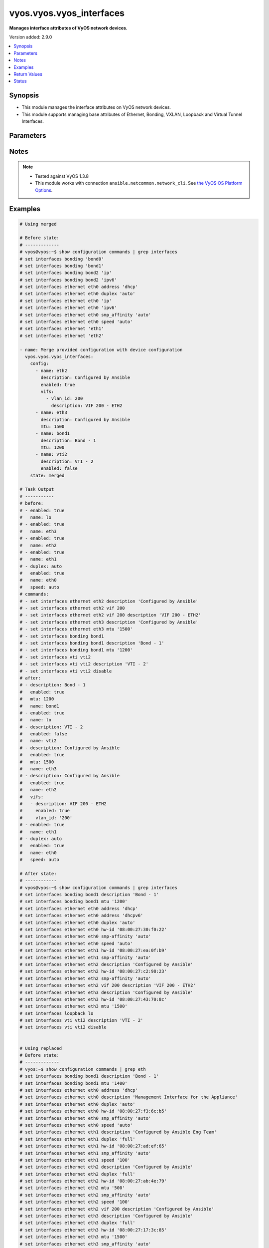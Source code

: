 .. _vyos.vyos.vyos_interfaces_module:


*************************
vyos.vyos.vyos_interfaces
*************************

**Manages interface attributes of VyOS network devices.**


Version added: 2.9.0

.. contents::
   :local:
   :depth: 1


Synopsis
--------
- This module manages the interface attributes on VyOS network devices.
- This module supports managing base attributes of Ethernet, Bonding, VXLAN, Loopback and Virtual Tunnel Interfaces.




Parameters
----------

.. raw:: html

    <table  border=0 cellpadding=0 class="documentation-table">
        <tr>
            <th colspan="3">Parameter</th>
            <th>Choices/<font color="blue">Defaults</font></th>
            <th width="100%">Comments</th>
        </tr>
            <tr>
                <td colspan="3">
                    <div class="ansibleOptionAnchor" id="parameter-"></div>
                    <b>config</b>
                    <a class="ansibleOptionLink" href="#parameter-" title="Permalink to this option"></a>
                    <div style="font-size: small">
                        <span style="color: purple">list</span>
                         / <span style="color: purple">elements=dictionary</span>
                    </div>
                </td>
                <td>
                </td>
                <td>
                        <div>The provided interface configuration.</div>
                </td>
            </tr>
                                <tr>
                    <td class="elbow-placeholder"></td>
                <td colspan="2">
                    <div class="ansibleOptionAnchor" id="parameter-"></div>
                    <b>description</b>
                    <a class="ansibleOptionLink" href="#parameter-" title="Permalink to this option"></a>
                    <div style="font-size: small">
                        <span style="color: purple">string</span>
                    </div>
                </td>
                <td>
                </td>
                <td>
                        <div>Interface description.</div>
                </td>
            </tr>
            <tr>
                    <td class="elbow-placeholder"></td>
                <td colspan="2">
                    <div class="ansibleOptionAnchor" id="parameter-"></div>
                    <b>duplex</b>
                    <a class="ansibleOptionLink" href="#parameter-" title="Permalink to this option"></a>
                    <div style="font-size: small">
                        <span style="color: purple">string</span>
                    </div>
                </td>
                <td>
                        <ul style="margin: 0; padding: 0"><b>Choices:</b>
                                    <li>full</li>
                                    <li>half</li>
                                    <li>auto</li>
                        </ul>
                </td>
                <td>
                        <div>Interface duplex mode.</div>
                        <div>Applicable for Ethernet interfaces only.</div>
                </td>
            </tr>
            <tr>
                    <td class="elbow-placeholder"></td>
                <td colspan="2">
                    <div class="ansibleOptionAnchor" id="parameter-"></div>
                    <b>enabled</b>
                    <a class="ansibleOptionLink" href="#parameter-" title="Permalink to this option"></a>
                    <div style="font-size: small">
                        <span style="color: purple">boolean</span>
                    </div>
                </td>
                <td>
                        <ul style="margin: 0; padding: 0"><b>Choices:</b>
                                    <li>no</li>
                                    <li><div style="color: blue"><b>yes</b>&nbsp;&larr;</div></li>
                        </ul>
                </td>
                <td>
                        <div>Administrative state of the interface.</div>
                        <div>Set the value to <code>true</code> to administratively enable the interface or <code>false</code> to disable it.</div>
                        <div style="font-size: small; color: darkgreen"><br/>aliases: enable</div>
                </td>
            </tr>
            <tr>
                    <td class="elbow-placeholder"></td>
                <td colspan="2">
                    <div class="ansibleOptionAnchor" id="parameter-"></div>
                    <b>mtu</b>
                    <a class="ansibleOptionLink" href="#parameter-" title="Permalink to this option"></a>
                    <div style="font-size: small">
                        <span style="color: purple">integer</span>
                    </div>
                </td>
                <td>
                </td>
                <td>
                        <div>MTU for a specific interface. Refer to vendor documentation for valid values.</div>
                        <div>Applicable for Ethernet, Bonding, VXLAN and Virtual Tunnel interfaces.</div>
                </td>
            </tr>
            <tr>
                    <td class="elbow-placeholder"></td>
                <td colspan="2">
                    <div class="ansibleOptionAnchor" id="parameter-"></div>
                    <b>name</b>
                    <a class="ansibleOptionLink" href="#parameter-" title="Permalink to this option"></a>
                    <div style="font-size: small">
                        <span style="color: purple">string</span>
                         / <span style="color: red">required</span>
                    </div>
                </td>
                <td>
                </td>
                <td>
                        <div>Full name of the interface, e.g. eth0, eth1, bond0, vti1, vxlan2.</div>
                </td>
            </tr>
            <tr>
                    <td class="elbow-placeholder"></td>
                <td colspan="2">
                    <div class="ansibleOptionAnchor" id="parameter-"></div>
                    <b>speed</b>
                    <a class="ansibleOptionLink" href="#parameter-" title="Permalink to this option"></a>
                    <div style="font-size: small">
                        <span style="color: purple">string</span>
                    </div>
                </td>
                <td>
                        <ul style="margin: 0; padding: 0"><b>Choices:</b>
                                    <li>auto</li>
                                    <li>10</li>
                                    <li>100</li>
                                    <li>1000</li>
                                    <li>2500</li>
                                    <li>10000</li>
                        </ul>
                </td>
                <td>
                        <div>Interface link speed.</div>
                        <div>Applicable for Ethernet interfaces only.</div>
                </td>
            </tr>
            <tr>
                    <td class="elbow-placeholder"></td>
                <td colspan="2">
                    <div class="ansibleOptionAnchor" id="parameter-"></div>
                    <b>vifs</b>
                    <a class="ansibleOptionLink" href="#parameter-" title="Permalink to this option"></a>
                    <div style="font-size: small">
                        <span style="color: purple">list</span>
                         / <span style="color: purple">elements=dictionary</span>
                    </div>
                </td>
                <td>
                </td>
                <td>
                        <div>Virtual sub-interfaces related configuration.</div>
                        <div>802.1Q VLAN interfaces are represented as virtual sub-interfaces in VyOS.</div>
                </td>
            </tr>
                                <tr>
                    <td class="elbow-placeholder"></td>
                    <td class="elbow-placeholder"></td>
                <td colspan="1">
                    <div class="ansibleOptionAnchor" id="parameter-"></div>
                    <b>description</b>
                    <a class="ansibleOptionLink" href="#parameter-" title="Permalink to this option"></a>
                    <div style="font-size: small">
                        <span style="color: purple">string</span>
                    </div>
                </td>
                <td>
                </td>
                <td>
                        <div>Virtual sub-interface description.</div>
                </td>
            </tr>
            <tr>
                    <td class="elbow-placeholder"></td>
                    <td class="elbow-placeholder"></td>
                <td colspan="1">
                    <div class="ansibleOptionAnchor" id="parameter-"></div>
                    <b>enabled</b>
                    <a class="ansibleOptionLink" href="#parameter-" title="Permalink to this option"></a>
                    <div style="font-size: small">
                        <span style="color: purple">boolean</span>
                    </div>
                </td>
                <td>
                        <ul style="margin: 0; padding: 0"><b>Choices:</b>
                                    <li>no</li>
                                    <li><div style="color: blue"><b>yes</b>&nbsp;&larr;</div></li>
                        </ul>
                </td>
                <td>
                        <div>Administrative state of the virtual sub-interface.</div>
                        <div>Set the value to <code>true</code> to administratively enable the interface or <code>false</code> to disable it.</div>
                        <div style="font-size: small; color: darkgreen"><br/>aliases: enable</div>
                </td>
            </tr>
            <tr>
                    <td class="elbow-placeholder"></td>
                    <td class="elbow-placeholder"></td>
                <td colspan="1">
                    <div class="ansibleOptionAnchor" id="parameter-"></div>
                    <b>mtu</b>
                    <a class="ansibleOptionLink" href="#parameter-" title="Permalink to this option"></a>
                    <div style="font-size: small">
                        <span style="color: purple">integer</span>
                    </div>
                </td>
                <td>
                </td>
                <td>
                        <div>MTU for the virtual sub-interface.</div>
                        <div>Refer to vendor documentation for valid values.</div>
                </td>
            </tr>
            <tr>
                    <td class="elbow-placeholder"></td>
                    <td class="elbow-placeholder"></td>
                <td colspan="1">
                    <div class="ansibleOptionAnchor" id="parameter-"></div>
                    <b>vlan_id</b>
                    <a class="ansibleOptionLink" href="#parameter-" title="Permalink to this option"></a>
                    <div style="font-size: small">
                        <span style="color: purple">integer</span>
                    </div>
                </td>
                <td>
                </td>
                <td>
                        <div>Identifier for the virtual sub-interface.</div>
                </td>
            </tr>


            <tr>
                <td colspan="3">
                    <div class="ansibleOptionAnchor" id="parameter-"></div>
                    <b>running_config</b>
                    <a class="ansibleOptionLink" href="#parameter-" title="Permalink to this option"></a>
                    <div style="font-size: small">
                        <span style="color: purple">string</span>
                    </div>
                </td>
                <td>
                </td>
                <td>
                        <div>This option is used only with state <em>parsed</em>.</div>
                        <div>The value of this option should be the output received from the VyOS device by executing the command <b>show configuration commands | grep interfaces</b>.</div>
                        <div>The state <em>parsed</em> reads the configuration from <code>running_config</code> option and transforms it into Ansible structured data as per the resource module&#x27;s argspec and the value is then returned in the <em>parsed</em> key within the result.</div>
                </td>
            </tr>
            <tr>
                <td colspan="3">
                    <div class="ansibleOptionAnchor" id="parameter-"></div>
                    <b>state</b>
                    <a class="ansibleOptionLink" href="#parameter-" title="Permalink to this option"></a>
                    <div style="font-size: small">
                        <span style="color: purple">string</span>
                    </div>
                </td>
                <td>
                        <ul style="margin: 0; padding: 0"><b>Choices:</b>
                                    <li><div style="color: blue"><b>merged</b>&nbsp;&larr;</div></li>
                                    <li>replaced</li>
                                    <li>overridden</li>
                                    <li>deleted</li>
                                    <li>rendered</li>
                                    <li>gathered</li>
                                    <li>parsed</li>
                        </ul>
                </td>
                <td>
                        <div>The state of the configuration after module completion.</div>
                </td>
            </tr>
    </table>
    <br/>


Notes
-----

.. note::
   - Tested against VyOS 1.3.8
   - This module works with connection ``ansible.netcommon.network_cli``. See `the VyOS OS Platform Options <../network/user_guide/platform_vyos.html>`_.



Examples
--------

.. code-block:: yaml

    # Using merged

    # Before state:
    # -------------
    # vyos@vyos:~$ show configuration commands | grep interfaces
    # set interfaces bonding 'bond0'
    # set interfaces bonding 'bond1'
    # set interfaces bonding bond2 'ip'
    # set interfaces bonding bond2 'ipv6'
    # set interfaces ethernet eth0 address 'dhcp'
    # set interfaces ethernet eth0 duplex 'auto'
    # set interfaces ethernet eth0 'ip'
    # set interfaces ethernet eth0 'ipv6'
    # set interfaces ethernet eth0 smp_affinity 'auto'
    # set interfaces ethernet eth0 speed 'auto'
    # set interfaces ethernet 'eth1'
    # set interfaces ethernet 'eth2'

    - name: Merge provided configuration with device configuration
      vyos.vyos.vyos_interfaces:
        config:
          - name: eth2
            description: Configured by Ansible
            enabled: true
            vifs:
              - vlan_id: 200
                description: VIF 200 - ETH2
          - name: eth3
            description: Configured by Ansible
            mtu: 1500
          - name: bond1
            description: Bond - 1
            mtu: 1200
          - name: vti2
            description: VTI - 2
            enabled: false
        state: merged

    # Task Output
    # -----------
    # before:
    # - enabled: true
    #   name: lo
    # - enabled: true
    #   name: eth3
    # - enabled: true
    #   name: eth2
    # - enabled: true
    #   name: eth1
    # - duplex: auto
    #   enabled: true
    #   name: eth0
    #   speed: auto
    # commands:
    # - set interfaces ethernet eth2 description 'Configured by Ansible'
    # - set interfaces ethernet eth2 vif 200
    # - set interfaces ethernet eth2 vif 200 description 'VIF 200 - ETH2'
    # - set interfaces ethernet eth3 description 'Configured by Ansible'
    # - set interfaces ethernet eth3 mtu '1500'
    # - set interfaces bonding bond1
    # - set interfaces bonding bond1 description 'Bond - 1'
    # - set interfaces bonding bond1 mtu '1200'
    # - set interfaces vti vti2
    # - set interfaces vti vti2 description 'VTI - 2'
    # - set interfaces vti vti2 disable
    # after:
    # - description: Bond - 1
    #   enabled: true
    #   mtu: 1200
    #   name: bond1
    # - enabled: true
    #   name: lo
    # - description: VTI - 2
    #   enabled: false
    #   name: vti2
    # - description: Configured by Ansible
    #   enabled: true
    #   mtu: 1500
    #   name: eth3
    # - description: Configured by Ansible
    #   enabled: true
    #   name: eth2
    #   vifs:
    #   - description: VIF 200 - ETH2
    #     enabled: true
    #     vlan_id: '200'
    # - enabled: true
    #   name: eth1
    # - duplex: auto
    #   enabled: true
    #   name: eth0
    #   speed: auto

    # After state:
    # ------------
    # vyos@vyos:~$ show configuration commands | grep interfaces
    # set interfaces bonding bond1 description 'Bond - 1'
    # set interfaces bonding bond1 mtu '1200'
    # set interfaces ethernet eth0 address 'dhcp'
    # set interfaces ethernet eth0 address 'dhcpv6'
    # set interfaces ethernet eth0 duplex 'auto'
    # set interfaces ethernet eth0 hw-id '08:00:27:30:f0:22'
    # set interfaces ethernet eth0 smp-affinity 'auto'
    # set interfaces ethernet eth0 speed 'auto'
    # set interfaces ethernet eth1 hw-id '08:00:27:ea:0f:b9'
    # set interfaces ethernet eth1 smp-affinity 'auto'
    # set interfaces ethernet eth2 description 'Configured by Ansible'
    # set interfaces ethernet eth2 hw-id '08:00:27:c2:98:23'
    # set interfaces ethernet eth2 smp-affinity 'auto'
    # set interfaces ethernet eth2 vif 200 description 'VIF 200 - ETH2'
    # set interfaces ethernet eth3 description 'Configured by Ansible'
    # set interfaces ethernet eth3 hw-id '08:00:27:43:70:8c'
    # set interfaces ethernet eth3 mtu '1500'
    # set interfaces loopback lo
    # set interfaces vti vti2 description 'VTI - 2'
    # set interfaces vti vti2 disable


    # Using replaced
    # Before state:
    # -------------
    # vyos:~$ show configuration commands | grep eth
    # set interfaces bonding bond1 description 'Bond - 1'
    # set interfaces bonding bond1 mtu '1400'
    # set interfaces ethernet eth0 address 'dhcp'
    # set interfaces ethernet eth0 description 'Management Interface for the Appliance'
    # set interfaces ethernet eth0 duplex 'auto'
    # set interfaces ethernet eth0 hw-id '08:00:27:f3:6c:b5'
    # set interfaces ethernet eth0 smp_affinity 'auto'
    # set interfaces ethernet eth0 speed 'auto'
    # set interfaces ethernet eth1 description 'Configured by Ansible Eng Team'
    # set interfaces ethernet eth1 duplex 'full'
    # set interfaces ethernet eth1 hw-id '08:00:27:ad:ef:65'
    # set interfaces ethernet eth1 smp_affinity 'auto'
    # set interfaces ethernet eth1 speed '100'
    # set interfaces ethernet eth2 description 'Configured by Ansible'
    # set interfaces ethernet eth2 duplex 'full'
    # set interfaces ethernet eth2 hw-id '08:00:27:ab:4e:79'
    # set interfaces ethernet eth2 mtu '500'
    # set interfaces ethernet eth2 smp_affinity 'auto'
    # set interfaces ethernet eth2 speed '100'
    # set interfaces ethernet eth2 vif 200 description 'Configured by Ansible'
    # set interfaces ethernet eth3 description 'Configured by Ansible'
    # set interfaces ethernet eth3 duplex 'full'
    # set interfaces ethernet eth3 hw-id '08:00:27:17:3c:85'
    # set interfaces ethernet eth3 mtu '1500'
    # set interfaces ethernet eth3 smp_affinity 'auto'
    # set interfaces ethernet eth3 speed '100'
    # set interfaces loopback lo

    - name: Replace device configurations of listed interfaces with provided configurations
      vyos.vyos.vyos_interfaces:
        config:
          - name: eth2
            description: Replaced by Ansible
          - name: eth3
            description: Replaced by Ansible
          - name: eth1
            description: Replaced by Ansible
        state: replaced

    # Task Output
    # -----------
    # before:
    # - description: Bond - 1
    #   enabled: true
    #   mtu: 1400
    #   name: bond1
    # - enabled: true
    #   name: lo
    # - description: Configured by Ansible
    #   duplex: full
    #   enabled: true
    #   mtu: 1500
    #   name: eth3
    #   speed: '100'
    # - description: Configured by Ansible
    #   duplex: full
    #   enabled: true
    #   mtu: 500
    #   name: eth2
    #   speed: '100'
    #   vifs:
    #   - description: VIF 200 - ETH2
    #     enabled: true
    #     vlan_id: '200'
    # - description: Configured by Ansible Eng Team
    #   duplex: full
    #   enabled: true
    #   name: eth1
    #   speed: '100'
    # - description: Management Interface for the Appliance
    #   duplex: auto
    #   enabled: true
    #   name: eth0
    #   speed: auto
    # commands:
    # - delete interfaces ethernet eth2 speed
    # - delete interfaces ethernet eth2 duplex
    # - delete interfaces ethernet eth2 mtu
    # - delete interfaces ethernet eth2 vif 200 description
    # - set interfaces ethernet eth2 description 'Replaced by Ansible'
    # - delete interfaces ethernet eth3 speed
    # - delete interfaces ethernet eth3 duplex
    # - delete interfaces ethernet eth3 mtu
    # - set interfaces ethernet eth3 description 'Replaced by Ansible'
    # - delete interfaces ethernet eth1 speed
    # - delete interfaces ethernet eth1 duplex
    # - set interfaces ethernet eth1 description 'Replaced by Ansible'
    # after:
    # - description: Bond - 1
    #   enabled: true
    #   mtu: 1400
    #   name: bond1
    # - enabled: true
    #   name: lo
    # - description: Replaced by Ansible
    #   enabled: true
    #   name: eth3
    # - description: Replaced by Ansible
    #   enabled: true
    #   name: eth2
    #   vifs:
    #   - enabled: true
    #     vlan_id: '200'
    # - description: Replaced by Ansible
    #   enabled: true
    #   name: eth1
    # - description: Management Interface for the Appliance
    #   duplex: auto
    #   enabled: true
    #   name: eth0
    #   speed: auto

    # After state:
    # ------------
    # vyos@vyos:~$ show configuration commands | grep interfaces
    # set interfaces bonding bond1 description 'Bond - 1'
    # set interfaces bonding bond1 mtu '1400'
    # set interfaces ethernet eth0 address 'dhcp'
    # set interfaces ethernet eth0 address 'dhcpv6'
    # set interfaces ethernet eth0 description 'Management Interface for the Appliance'
    # set interfaces ethernet eth0 duplex 'auto'
    # set interfaces ethernet eth0 hw-id '08:00:27:30:f0:22'
    # set interfaces ethernet eth0 smp-affinity 'auto'
    # set interfaces ethernet eth0 speed 'auto'
    # set interfaces ethernet eth1 description 'Replaced by Ansible'
    # set interfaces ethernet eth1 hw-id '08:00:27:ea:0f:b9'
    # set interfaces ethernet eth1 smp-affinity 'auto'
    # set interfaces ethernet eth2 description 'Replaced by Ansible'
    # set interfaces ethernet eth2 hw-id '08:00:27:c2:98:23'
    # set interfaces ethernet eth2 smp-affinity 'auto'
    # set interfaces ethernet eth2 vif 200
    # set interfaces ethernet eth3 description 'Replaced by Ansible'
    # set interfaces ethernet eth3 hw-id '08:00:27:43:70:8c'
    # set interfaces loopback lo


    # Using overridden

    # Before state:
    # -------------
    # vyos@vyos:~$ show configuration commands | grep interfaces
    # set interfaces ethernet eth0 address 'dhcp'
    # set interfaces ethernet eth0 address 'dhcpv6'
    # set interfaces ethernet eth0 description 'Ethernet Interface - 0'
    # set interfaces ethernet eth0 duplex 'auto'
    # set interfaces ethernet eth0 hw-id '08:00:27:30:f0:22'
    # set interfaces ethernet eth0 mtu '1200'
    # set interfaces ethernet eth0 smp-affinity 'auto'
    # set interfaces ethernet eth0 speed 'auto'
    # set interfaces ethernet eth1 description 'Configured by Ansible Eng Team'
    # set interfaces ethernet eth1 hw-id '08:00:27:ea:0f:b9'
    # set interfaces ethernet eth1 mtu '100'
    # set interfaces ethernet eth1 smp-affinity 'auto'
    # set interfaces ethernet eth1 vif 100 description 'VIF 100 - ETH1'
    # set interfaces ethernet eth1 vif 100 disable
    # set interfaces ethernet eth2 description 'Configured by Ansible Team (Admin Down)'
    # set interfaces ethernet eth2 disable
    # set interfaces ethernet eth2 hw-id '08:00:27:c2:98:23'
    # set interfaces ethernet eth2 mtu '600'
    # set interfaces ethernet eth2 smp-affinity 'auto'
    # set interfaces ethernet eth3 description 'Configured by Ansible Network'
    # set interfaces ethernet eth3 hw-id '08:00:27:43:70:8c'
    # set interfaces loopback lo
    # set interfaces vti vti1 description 'Virtual Tunnel Interface - 1'
    # set interfaces vti vti1 mtu '68'

    - name: Overrides all device configuration with provided configuration
      vyos.vyos.vyos_interfaces:
        config:
          - name: eth0
            description: Outbound Interface For The Appliance
            speed: auto
            duplex: auto
          - name: eth2
            speed: auto
            duplex: auto
          - name: eth3
            mtu: 1200
        state: overridden

    # Task Output
    # -----------
    # before:
    # - enabled: true
    #   name: lo
    # - description: Virtual Tunnel Interface - 1
    #   enabled: true
    #   mtu: 68
    #   name: vti1
    # - description: Configured by Ansible Network
    #   enabled: true
    #   name: eth3
    # - description: Configured by Ansible Team (Admin Down)
    #   enabled: false
    #   mtu: 600
    #   name: eth2
    # - description: Configured by Ansible Eng Team
    #   enabled: true
    #   mtu: 100
    #   name: eth1
    #   vifs:
    #   - description: VIF 100 - ETH1
    #     enabled: false
    #     vlan_id: '100'
    # - description: Ethernet Interface - 0
    #   duplex: auto
    #   enabled: true
    #   mtu: 1200
    #   name: eth0
    #   speed: auto
    # commands:
    # - delete interfaces vti vti1 description
    # - delete interfaces vti vti1 mtu
    # - delete interfaces ethernet eth1 description
    # - delete interfaces ethernet eth1 mtu
    # - delete interfaces ethernet eth1 vif 100 description
    # - delete interfaces ethernet eth1 vif 100 disable
    # - delete interfaces ethernet eth0 mtu
    # - set interfaces ethernet eth0 description 'Outbound Interface For The Appliance'
    # - delete interfaces ethernet eth2 description
    # - delete interfaces ethernet eth2 mtu
    # - set interfaces ethernet eth2 duplex 'auto'
    # - delete interfaces ethernet eth2 disable
    # - set interfaces ethernet eth2 speed 'auto'
    # - delete interfaces ethernet eth3 description
    # - set interfaces ethernet eth3 mtu '1200'
    # after:
    # - enabled: true
    #   name: lo
    # - enabled: true
    #   name: vti1
    # - enabled: true
    #   mtu: 1200
    #   name: eth3
    # - duplex: auto
    #   enabled: true
    #   name: eth2
    #   speed: auto
    # - enabled: true
    #   name: eth1
    #   vifs:
    #   - enabled: true
    #     vlan_id: '100'
    # - description: Outbound Interface For The Appliance
    #   duplex: auto
    #   enabled: true
    #   name: eth0
    #   speed: auto

    # After state:
    # ------------
    # vyos@vyos:~$ show configuration commands | grep interfaces
    # set interfaces ethernet eth0 address 'dhcp'
    # set interfaces ethernet eth0 address 'dhcpv6'
    # set interfaces ethernet eth0 description 'Outbound Interface For The Appliance'
    # set interfaces ethernet eth0 duplex 'auto'
    # set interfaces ethernet eth0 hw-id '08:00:27:30:f0:22'
    # set interfaces ethernet eth0 smp-affinity 'auto'
    # set interfaces ethernet eth0 speed 'auto'
    # set interfaces ethernet eth1 hw-id '08:00:27:ea:0f:b9'
    # set interfaces ethernet eth1 smp-affinity 'auto'
    # set interfaces ethernet eth1 vif 100
    # set interfaces ethernet eth2 duplex 'auto'
    # set interfaces ethernet eth2 hw-id '08:00:27:c2:98:23'
    # set interfaces ethernet eth2 smp-affinity 'auto'
    # set interfaces ethernet eth2 speed 'auto'
    # set interfaces ethernet eth3 hw-id '08:00:27:43:70:8c'
    # set interfaces ethernet eth3 mtu '1200'
    # set interfaces loopback lo
    # set interfaces vti vti1


    # Using deleted

    # Before state:
    # -------------
    # vyos@vyos:~$ show configuration commands | grep interfaces
    # set interfaces bonding bond0 mtu '1300'
    # set interfaces bonding bond1 description 'LAG - 1'
    # set interfaces ethernet eth0 address 'dhcp'
    # set interfaces ethernet eth0 address 'dhcpv6'
    # set interfaces ethernet eth0 description 'Outbound Interface for this appliance'
    # set interfaces ethernet eth0 duplex 'auto'
    # set interfaces ethernet eth0 hw-id '08:00:27:30:f0:22'
    # set interfaces ethernet eth0 smp-affinity 'auto'
    # set interfaces ethernet eth0 speed 'auto'
    # set interfaces ethernet eth1 description 'Configured by Ansible Network'
    # set interfaces ethernet eth1 duplex 'full'
    # set interfaces ethernet eth1 hw-id '08:00:27:ea:0f:b9'
    # set interfaces ethernet eth1 smp-affinity 'auto'
    # set interfaces ethernet eth1 speed '100'
    # set interfaces ethernet eth2 description 'Configured by Ansible'
    # set interfaces ethernet eth2 disable
    # set interfaces ethernet eth2 duplex 'full'
    # set interfaces ethernet eth2 hw-id '08:00:27:c2:98:23'
    # set interfaces ethernet eth2 mtu '600'
    # set interfaces ethernet eth2 smp-affinity 'auto'
    # set interfaces ethernet eth2 speed '100'
    # set interfaces ethernet eth3 description 'Configured by Ansible Network'
    # set interfaces ethernet eth3 duplex 'full'
    # set interfaces ethernet eth3 hw-id '08:00:27:43:70:8c'
    # set interfaces ethernet eth3 speed '100'
    # set interfaces loopback lo

    - name: Delete attributes of given interfaces (Note - This won't delete the interfaces
        themselves)
      vyos.vyos.vyos_interfaces:
        config:
          - name: bond1
          - name: eth1
          - name: eth2
          - name: eth3
        state: deleted

    # Task Output
    # -----------
    # before:
    # - enabled: true
    #   mtu: 1300
    #   name: bond0
    # - description: LAG - 1
    #   enabled: true
    #   name: bond1
    # - enabled: true
    #   name: lo
    # - description: Configured by Ansible Network
    #   duplex: full
    #   enabled: true
    #   name: eth3
    #   speed: '100'
    # - description: Configured by Ansible
    #   duplex: full
    #   enabled: false
    #   mtu: 600
    #   name: eth2
    #   speed: '100'
    # - description: Configured by Ansible Network
    #   duplex: full
    #   enabled: true
    #   name: eth1
    #   speed: '100'
    # - description: Outbound Interface for this appliance
    #   duplex: auto
    #   enabled: true
    #   name: eth0
    #   speed: auto
    # commands:
    # - delete interfaces bonding bond1 description
    # - delete interfaces ethernet eth1 speed
    # - delete interfaces ethernet eth1 duplex
    # - delete interfaces ethernet eth1 description
    # - delete interfaces ethernet eth2 speed
    # - delete interfaces ethernet eth2 disable
    # - delete interfaces ethernet eth2 duplex
    # - delete interfaces ethernet eth2 disable
    # - delete interfaces ethernet eth2 description
    # - delete interfaces ethernet eth2 disable
    # - delete interfaces ethernet eth2 mtu
    # - delete interfaces ethernet eth2 disable
    # - delete interfaces ethernet eth3 speed
    # - delete interfaces ethernet eth3 duplex
    # - delete interfaces ethernet eth3 description
    # after:
    # - enabled: true
    #   mtu: 1300
    #   name: bond0
    # - enabled: true
    #   name: bond1
    # - enabled: true
    #   name: lo
    # - enabled: true
    #   name: eth3
    # - enabled: true
    #   name: eth2
    # - enabled: true
    #   name: eth1
    # - description: Outbound Interface for this appliance
    #   duplex: auto
    #   enabled: true
    #   name: eth0
    #   speed: auto

    # After state:
    # ------------
    # vyos@vyos:~$ show configuration commands | grep interfaces
    # set interfaces bonding bond0 mtu '1300'
    # set interfaces bonding bond1
    # set interfaces ethernet eth0 address 'dhcp'
    # set interfaces ethernet eth0 address 'dhcpv6'
    # set interfaces ethernet eth0 description 'Outbound Interface for this appliance'
    # set interfaces ethernet eth0 duplex 'auto'
    # set interfaces ethernet eth0 hw-id '08:00:27:30:f0:22'
    # set interfaces ethernet eth0 smp-affinity 'auto'
    # set interfaces ethernet eth0 speed 'auto'
    # set interfaces ethernet eth1 hw-id '08:00:27:ea:0f:b9'
    # set interfaces ethernet eth1 smp-affinity 'auto'
    # set interfaces ethernet eth2 hw-id '08:00:27:c2:98:23'
    # set interfaces ethernet eth2 smp-affinity 'auto'
    # set interfaces ethernet eth3 hw-id '08:00:27:43:70:8c'
    # set interfaces loopback lo


    # Using gathered

    # Before state:
    # -------------
    # vyos@192# run show configuration commands | grep interfaces
    # set interfaces ethernet eth0 address 'dhcp'
    # set interfaces ethernet eth0 duplex 'auto'
    # set interfaces ethernet eth0 hw-id '08:00:27:50:5e:19'
    # set interfaces ethernet eth0 smp_affinity 'auto'
    # set interfaces ethernet eth0 speed 'auto'
    # set interfaces ethernet eth1 description 'Configured by Ansible'
    # set interfaces ethernet eth1 duplex 'auto'
    # set interfaces ethernet eth1 mtu '1500'
    # set interfaces ethernet eth1 speed 'auto'
    # set interfaces ethernet eth1 vif 200 description 'VIF - 200'
    # set interfaces ethernet eth2 description 'Configured by Ansible'
    # set interfaces ethernet eth2 duplex 'auto'
    # set interfaces ethernet eth2 mtu '1500'
    # set interfaces ethernet eth2 speed 'auto'
    # set interfaces ethernet eth2 vif 200 description 'VIF - 200'
    #
    - name: Gather listed interfaces with provided configurations
      vyos.vyos.vyos_interfaces:
        state: gathered

    # Task output
    # -----------
    # gathered:
    # - description: Configured by Ansible
    #   duplex: auto
    #   enabled: true
    #   mtu: 1500
    #   name: eth2
    #   speed: auto
    #   vifs:
    #   - description: VIF - 200
    #     enabled: true
    #     vlan_id: 200
    # - description: Configured by Ansible
    #   duplex: auto
    #   enabled: true
    #   mtu: 1500
    #   name: eth1
    #   speed: auto
    #   vifs:
    #   - description: VIF - 200
    #     enabled: true
    #     vlan_id: 200
    # - duplex: auto
    #   enabled: true
    #   name: eth0
    #   speed: auto


    # Using rendered

    - name: Render the commands for provided  configuration
      vyos.vyos.vyos_interfaces:
        config:
          - name: eth0
            enabled: true
            duplex: auto
            speed: auto
          - name: eth1
            description: Configured by Ansible - Interface 1
            mtu: 1500
            speed: auto
            duplex: auto
            enabled: true
            vifs:
              - vlan_id: 100
                description: Eth1 - VIF 100
                mtu: 400
                enabled: true
              - vlan_id: 101
                description: Eth1 - VIF 101
                enabled: true
          - name: eth2
            description: Configured by Ansible - Interface 2 (ADMIN DOWN)
            mtu: 600
            enabled: false
        state: rendered


    # Task Output
    # -----------
    # rendered:
    # - set interfaces ethernet eth0 duplex 'auto'
    # - set interfaces ethernet eth0 speed 'auto'
    # - delete interfaces ethernet eth0 disable
    # - set interfaces ethernet eth1 duplex 'auto'
    # - delete interfaces ethernet eth1 disable
    # - set interfaces ethernet eth1 speed 'auto'
    # - set interfaces ethernet eth1 description 'Configured by Ansible - Interface 1'
    # - set interfaces ethernet eth1 mtu '1500'
    # - set interfaces ethernet eth1 vif 100 description 'Eth1 - VIF 100'
    # - set interfaces ethernet eth1 vif 100 mtu '400'
    # - set interfaces ethernet eth1 vif 101 description 'Eth1 - VIF 101'
    # - set interfaces ethernet eth2 disable
    # - set interfaces ethernet eth2 description 'Configured by Ansible - Interface 2 (ADMIN
    #   DOWN)'
    # - set interfaces ethernet eth2 mtu '600'


    # Using parsed

    - name: Parse the configuration.
      vyos.vyos.vyos_interfaces:
        running_config:
          "set interfaces ethernet eth0 address 'dhcp'
           set interfaces ethernet eth0 duplex 'auto'
           set interfaces ethernet eth0 hw-id '08:00:27:50:5e:19'
           set interfaces ethernet eth0 smp_affinity 'auto'
           set interfaces ethernet eth0 speed 'auto'
           set interfaces ethernet eth1 description 'Configured by Ansible'
           set interfaces ethernet eth1 duplex 'auto'
           set interfaces ethernet eth1 mtu '1500'
           set interfaces ethernet eth1 speed 'auto'
           set interfaces ethernet eth1 vif 200 description 'VIF - 200'
           set interfaces ethernet eth2 description 'Configured by Ansible'
           set interfaces ethernet eth2 duplex 'auto'
           set interfaces ethernet eth2 mtu '1500'
           set interfaces ethernet eth2 speed 'auto'
           set interfaces ethernet eth2 vif 200 description 'VIF - 200'"
        state: parsed

    # Task output
    # -----------
    # parsed:
    # - description: Configured by Ansible
    #   duplex: auto
    #   enabled: true
    #   mtu: 1500
    #   name: eth2
    #   speed: auto
    #   vifs:
    #   - description: VIF - 200
    #     enabled: true
    #     vlan_id: 200
    # - description: Configured by Ansible
    #   duplex: auto
    #   enabled: true
    #   mtu: 1500
    #   name: eth1
    #   speed: auto
    #   vifs:
    #   - description: VIF - 200
    #     enabled: true
    #     vlan_id: 200
    # - duplex: auto
    #   enabled: true
    #   name: eth0
    #   speed: auto



Return Values
-------------
Common return values are documented `here <https://docs.ansible.com/ansible/latest/reference_appendices/common_return_values.html#common-return-values>`_, the following are the fields unique to this module:

.. raw:: html

    <table border=0 cellpadding=0 class="documentation-table">
        <tr>
            <th colspan="1">Key</th>
            <th>Returned</th>
            <th width="100%">Description</th>
        </tr>
            <tr>
                <td colspan="1">
                    <div class="ansibleOptionAnchor" id="return-"></div>
                    <b>after</b>
                    <a class="ansibleOptionLink" href="#return-" title="Permalink to this return value"></a>
                    <div style="font-size: small">
                      <span style="color: purple">list</span>
                    </div>
                </td>
                <td>when changed</td>
                <td>
                            <div>The resulting configuration after module execution.</div>
                    <br/>
                        <div style="font-size: smaller"><b>Sample:</b></div>
                        <div style="font-size: smaller; color: blue; word-wrap: break-word; word-break: break-all;">This output will always be in the same format as the module argspec.</div>
                </td>
            </tr>
            <tr>
                <td colspan="1">
                    <div class="ansibleOptionAnchor" id="return-"></div>
                    <b>before</b>
                    <a class="ansibleOptionLink" href="#return-" title="Permalink to this return value"></a>
                    <div style="font-size: small">
                      <span style="color: purple">list</span>
                    </div>
                </td>
                <td>when <em>state</em> is <code>merged</code>, <code>replaced</code>, <code>overridden</code>, <code>deleted</code> or <code>purged</code></td>
                <td>
                            <div>The configuration prior to the module execution.</div>
                    <br/>
                        <div style="font-size: smaller"><b>Sample:</b></div>
                        <div style="font-size: smaller; color: blue; word-wrap: break-word; word-break: break-all;">This output will always be in the same format as the module argspec.</div>
                </td>
            </tr>
            <tr>
                <td colspan="1">
                    <div class="ansibleOptionAnchor" id="return-"></div>
                    <b>commands</b>
                    <a class="ansibleOptionLink" href="#return-" title="Permalink to this return value"></a>
                    <div style="font-size: small">
                      <span style="color: purple">list</span>
                    </div>
                </td>
                <td>always</td>
                <td>
                            <div>The set of commands pushed to the remote device.</div>
                    <br/>
                        <div style="font-size: smaller"><b>Sample:</b></div>
                        <div style="font-size: smaller; color: blue; word-wrap: break-word; word-break: break-all;">[&#x27;set interfaces ethernet eth1 mtu 1200&#x27;, &#x27;set interfaces ethernet eth2 vif 100 description VIF 100&#x27;]</div>
                </td>
            </tr>
            <tr>
                <td colspan="1">
                    <div class="ansibleOptionAnchor" id="return-"></div>
                    <b>gathered</b>
                    <a class="ansibleOptionLink" href="#return-" title="Permalink to this return value"></a>
                    <div style="font-size: small">
                      <span style="color: purple">list</span>
                    </div>
                </td>
                <td>when <em>state</em> is <code>gathered</code></td>
                <td>
                            <div>Facts about the network resource gathered from the remote device as structured data.</div>
                    <br/>
                        <div style="font-size: smaller"><b>Sample:</b></div>
                        <div style="font-size: smaller; color: blue; word-wrap: break-word; word-break: break-all;">This output will always be in the same format as the module argspec.</div>
                </td>
            </tr>
            <tr>
                <td colspan="1">
                    <div class="ansibleOptionAnchor" id="return-"></div>
                    <b>parsed</b>
                    <a class="ansibleOptionLink" href="#return-" title="Permalink to this return value"></a>
                    <div style="font-size: small">
                      <span style="color: purple">list</span>
                    </div>
                </td>
                <td>when <em>state</em> is <code>parsed</code></td>
                <td>
                            <div>The device native config provided in <em>running_config</em> option parsed into structured data as per module argspec.</div>
                    <br/>
                        <div style="font-size: smaller"><b>Sample:</b></div>
                        <div style="font-size: smaller; color: blue; word-wrap: break-word; word-break: break-all;">This output will always be in the same format as the module argspec.</div>
                </td>
            </tr>
            <tr>
                <td colspan="1">
                    <div class="ansibleOptionAnchor" id="return-"></div>
                    <b>rendered</b>
                    <a class="ansibleOptionLink" href="#return-" title="Permalink to this return value"></a>
                    <div style="font-size: small">
                      <span style="color: purple">list</span>
                    </div>
                </td>
                <td>when <em>state</em> is <code>rendered</code></td>
                <td>
                            <div>The provided configuration in the task rendered in device-native format (offline).</div>
                    <br/>
                        <div style="font-size: smaller"><b>Sample:</b></div>
                        <div style="font-size: smaller; color: blue; word-wrap: break-word; word-break: break-all;">[&#x27;set interfaces ethernet eth1 mtu 1200&#x27;, &#x27;set interfaces ethernet eth2 vif 100 description VIF 100&#x27;]</div>
                </td>
            </tr>
    </table>
    <br/><br/>


Status
------


Authors
~~~~~~~

- Nilashish Chakraborty (@nilashishc)
- Rohit Thakur (@rohitthakur2590)
